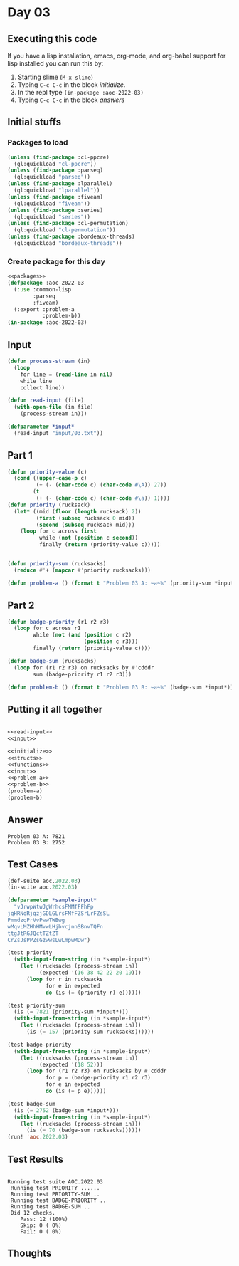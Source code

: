 #+STARTUP: indent contents
#+OPTIONS: num:nil toc:nil
* Day 03
** Executing this code
If you have a lisp installation, emacs, org-mode, and org-babel
support for lisp installed you can run this by:
1. Starting slime (=M-x slime=)
2. Typing =C-c C-c= in the block [[initialize][initialize]].
3. In the repl type =(in-package :aoc-2022-03)=
4. Typing =C-c C-c= in the block [[answers][answers]]
** Initial stuffs
*** Packages to load
#+NAME: packages
#+BEGIN_SRC lisp :results silent
  (unless (find-package :cl-ppcre)
    (ql:quickload "cl-ppcre"))
  (unless (find-package :parseq)
    (ql:quickload "parseq"))
  (unless (find-package :lparallel)
    (ql:quickload "lparallel"))
  (unless (find-package :fiveam)
    (ql:quickload "fiveam"))
  (unless (find-package :series)
    (ql:quickload "series"))
  (unless (find-package :cl-permutation)
    (ql:quickload "cl-permutation"))
  (unless (find-package :bordeaux-threads)
    (ql:quickload "bordeaux-threads"))
#+END_SRC
*** Create package for this day
#+NAME: initialize
#+BEGIN_SRC lisp :noweb yes :results silent
  <<packages>>
  (defpackage :aoc-2022-03
    (:use :common-lisp
          :parseq
          :fiveam)
    (:export :problem-a
             :problem-b))
  (in-package :aoc-2022-03)
#+END_SRC
** Input
#+NAME: read-input
#+BEGIN_SRC lisp :results silent
  (defun process-stream (in)
    (loop
      for line = (read-line in nil)
      while line
      collect line))

  (defun read-input (file)
    (with-open-file (in file)
      (process-stream in)))
#+END_SRC
#+NAME: input
#+BEGIN_SRC lisp :noweb yes :results silent
  (defparameter *input*
    (read-input "input/03.txt"))
#+END_SRC
** Part 1
#+NAME: problem-a
#+BEGIN_SRC lisp :noweb yes :results silent
  (defun priority-value (c)
    (cond ((upper-case-p c)
           (+ (- (char-code c) (char-code #\A)) 27))
          (t
           (+ (- (char-code c) (char-code #\a)) 1))))
  (defun priority (rucksack)
    (let* ((mid (floor (length rucksack) 2))
           (first (subseq rucksack 0 mid))
           (second (subseq rucksack mid)))
      (loop for c across first
            while (not (position c second))
            finally (return (priority-value c)))))


  (defun priority-sum (rucksacks)
    (reduce #'+ (mapcar #'priority rucksacks)))

  (defun problem-a () (format t "Problem 03 A: ~a~%" (priority-sum *input*)))
#+END_SRC
** Part 2
#+NAME: problem-b
#+BEGIN_SRC lisp :noweb yes :results silent
  (defun badge-priority (r1 r2 r3)
    (loop for c across r1
          while (not (and (position c r2)
                          (position c r3)))
          finally (return (priority-value c))))

  (defun badge-sum (rucksacks)
    (loop for (r1 r2 r3) on rucksacks by #'cdddr
          sum (badge-priority r1 r2 r3)))

  (defun problem-b () (format t "Problem 03 B: ~a~%" (badge-sum *input*)))
#+END_SRC
** Putting it all together
#+NAME: structs
#+BEGIN_SRC lisp :noweb yes :results silent

#+END_SRC
#+NAME: functions
#+BEGIN_SRC lisp :noweb yes :results silent
  <<read-input>>
  <<input>>
#+END_SRC
#+NAME: answers
#+BEGIN_SRC lisp :results output :exports both :noweb yes :tangle no
  <<initialize>>
  <<structs>>
  <<functions>>
  <<input>>
  <<problem-a>>
  <<problem-b>>
  (problem-a)
  (problem-b)
#+END_SRC
** Answer
#+RESULTS: answers
: Problem 03 A: 7821
: Problem 03 B: 2752
** Test Cases
#+NAME: test-cases
#+BEGIN_SRC lisp :results output :exports both
  (def-suite aoc.2022.03)
  (in-suite aoc.2022.03)

  (defparameter *sample-input*
    "vJrwpWtwJgWrhcsFMMfFFhFp
  jqHRNqRjqzjGDLGLrsFMfFZSrLrFZsSL
  PmmdzqPrVvPwwTWBwg
  wMqvLMZHhHMvwLHjbvcjnnSBnvTQFn
  ttgJtRGJQctTZtZT
  CrZsJsPPZsGzwwsLwLmpwMDw")

  (test priority
    (with-input-from-string (in *sample-input*)
      (let ((rucksacks (process-stream in))
            (expected '(16 38 42 22 20 19)))
        (loop for r in rucksacks
              for e in expected
              do (is (= (priority r) e))))))

  (test priority-sum
    (is (= 7821 (priority-sum *input*)))
    (with-input-from-string (in *sample-input*)
      (let ((rucksacks (process-stream in)))
        (is (= 157 (priority-sum rucksacks))))))

  (test badge-priority
    (with-input-from-string (in *sample-input*)
      (let ((rucksacks (process-stream in))
            (expected '(18 52)))
        (loop for (r1 r2 r3) on rucksacks by #'cdddr
              for p = (badge-priority r1 r2 r3)
              for e in expected
              do (is (= p e))))))

  (test badge-sum
    (is (= 2752 (badge-sum *input*)))
    (with-input-from-string (in *sample-input*)
      (let ((rucksacks (process-stream in)))
        (is (= 70 (badge-sum rucksacks))))))
  (run! 'aoc.2022.03)
#+END_SRC
** Test Results
#+RESULTS: test-cases
#+begin_example

Running test suite AOC.2022.03
 Running test PRIORITY ......
 Running test PRIORITY-SUM ..
 Running test BADGE-PRIORITY ..
 Running test BADGE-SUM ..
 Did 12 checks.
    Pass: 12 (100%)
    Skip: 0 ( 0%)
    Fail: 0 ( 0%)
#+end_example
** Thoughts
